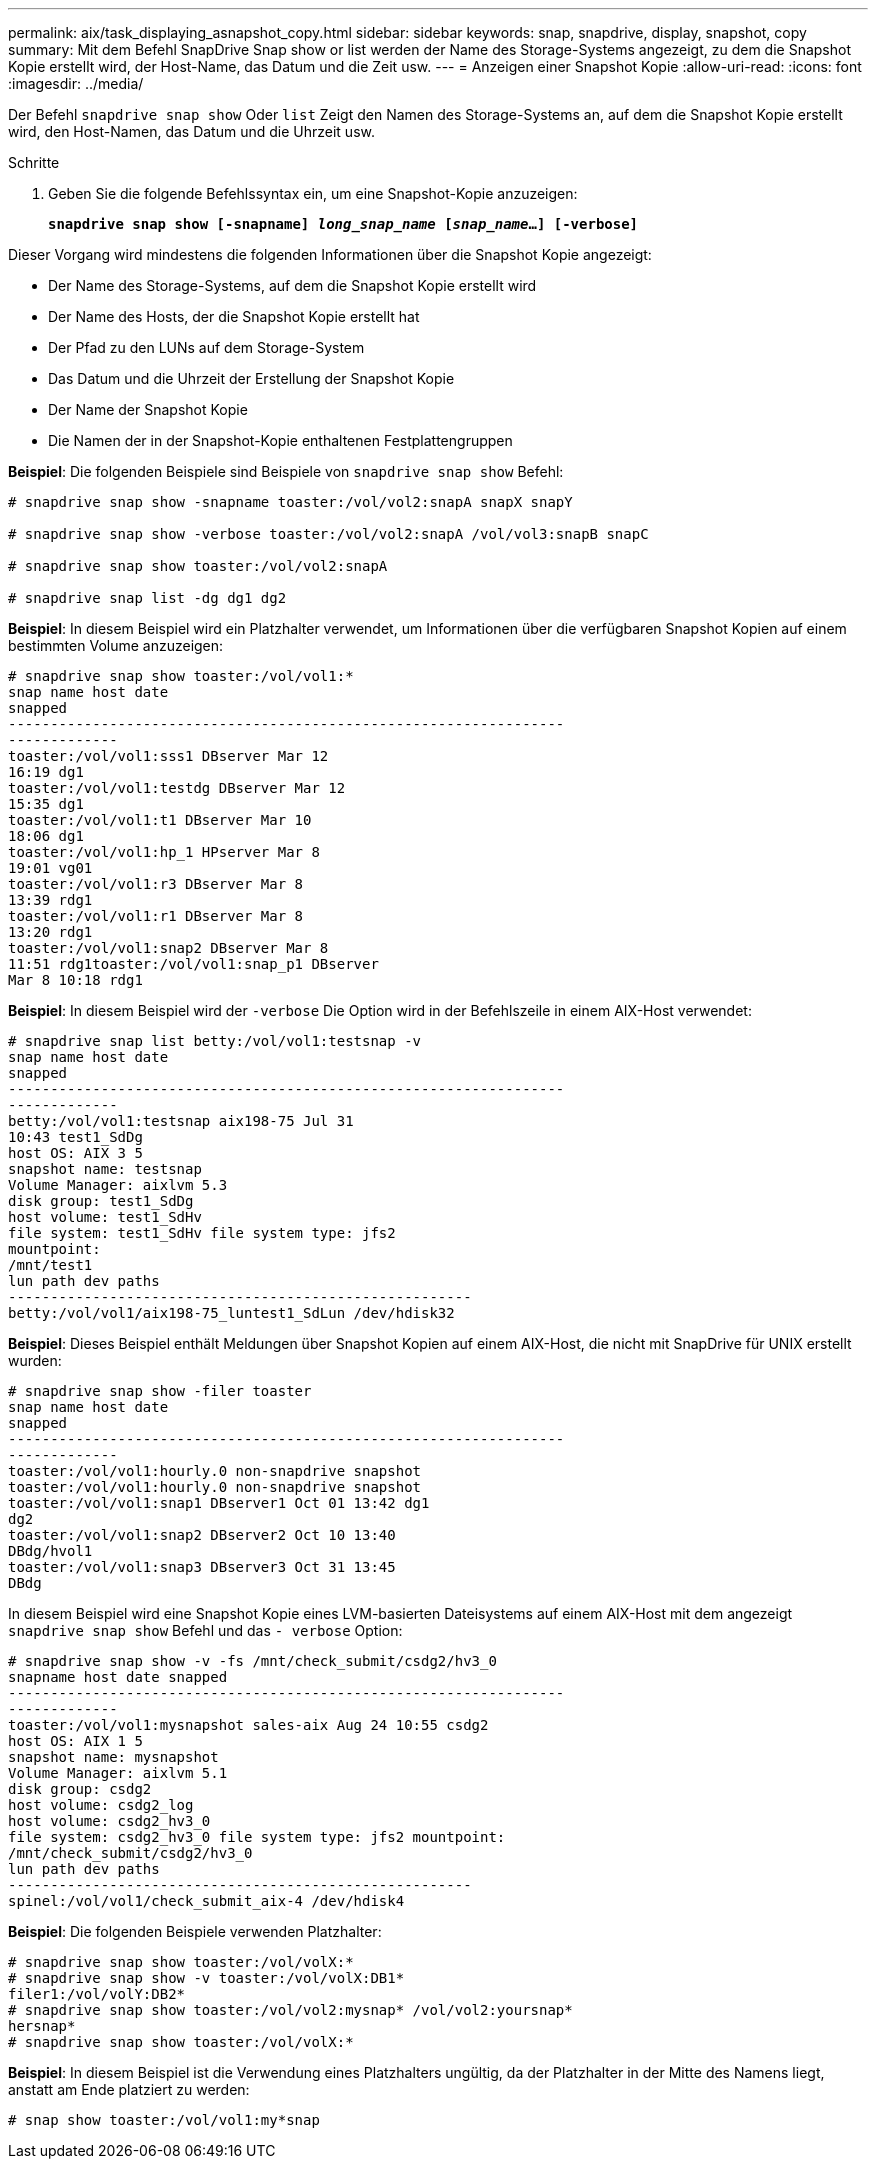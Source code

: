 ---
permalink: aix/task_displaying_asnapshot_copy.html 
sidebar: sidebar 
keywords: snap, snapdrive, display, snapshot, copy 
summary: Mit dem Befehl SnapDrive Snap show or list werden der Name des Storage-Systems angezeigt, zu dem die Snapshot Kopie erstellt wird, der Host-Name, das Datum und die Zeit usw. 
---
= Anzeigen einer Snapshot Kopie
:allow-uri-read: 
:icons: font
:imagesdir: ../media/


[role="lead"]
Der Befehl `snapdrive snap show` Oder `list` Zeigt den Namen des Storage-Systems an, auf dem die Snapshot Kopie erstellt wird, den Host-Namen, das Datum und die Uhrzeit usw.

.Schritte
. Geben Sie die folgende Befehlssyntax ein, um eine Snapshot-Kopie anzuzeigen:
+
`*snapdrive snap show [-snapname] _long_snap_name_ [_snap_name_...] [-verbose]*`



Dieser Vorgang wird mindestens die folgenden Informationen über die Snapshot Kopie angezeigt:

* Der Name des Storage-Systems, auf dem die Snapshot Kopie erstellt wird
* Der Name des Hosts, der die Snapshot Kopie erstellt hat
* Der Pfad zu den LUNs auf dem Storage-System
* Das Datum und die Uhrzeit der Erstellung der Snapshot Kopie
* Der Name der Snapshot Kopie
* Die Namen der in der Snapshot-Kopie enthaltenen Festplattengruppen


*Beispiel*: Die folgenden Beispiele sind Beispiele von `snapdrive snap show` Befehl:

[listing]
----
# snapdrive snap show -snapname toaster:/vol/vol2:snapA snapX snapY

# snapdrive snap show -verbose toaster:/vol/vol2:snapA /vol/vol3:snapB snapC

# snapdrive snap show toaster:/vol/vol2:snapA

# snapdrive snap list -dg dg1 dg2
----
*Beispiel*: In diesem Beispiel wird ein Platzhalter verwendet, um Informationen über die verfügbaren Snapshot Kopien auf einem bestimmten Volume anzuzeigen:

[listing]
----
# snapdrive snap show toaster:/vol/vol1:*
snap name host date
snapped
------------------------------------------------------------------
-------------
toaster:/vol/vol1:sss1 DBserver Mar 12
16:19 dg1
toaster:/vol/vol1:testdg DBserver Mar 12
15:35 dg1
toaster:/vol/vol1:t1 DBserver Mar 10
18:06 dg1
toaster:/vol/vol1:hp_1 HPserver Mar 8
19:01 vg01
toaster:/vol/vol1:r3 DBserver Mar 8
13:39 rdg1
toaster:/vol/vol1:r1 DBserver Mar 8
13:20 rdg1
toaster:/vol/vol1:snap2 DBserver Mar 8
11:51 rdg1toaster:/vol/vol1:snap_p1 DBserver
Mar 8 10:18 rdg1
----
*Beispiel*: In diesem Beispiel wird der `-verbose` Die Option wird in der Befehlszeile in einem AIX-Host verwendet:

[listing]
----
# snapdrive snap list betty:/vol/vol1:testsnap -v
snap name host date
snapped
------------------------------------------------------------------
-------------
betty:/vol/vol1:testsnap aix198-75 Jul 31
10:43 test1_SdDg
host OS: AIX 3 5
snapshot name: testsnap
Volume Manager: aixlvm 5.3
disk group: test1_SdDg
host volume: test1_SdHv
file system: test1_SdHv file system type: jfs2
mountpoint:
/mnt/test1
lun path dev paths
-------------------------------------------------------
betty:/vol/vol1/aix198-75_luntest1_SdLun /dev/hdisk32
----
*Beispiel*: Dieses Beispiel enthält Meldungen über Snapshot Kopien auf einem AIX-Host, die nicht mit SnapDrive für UNIX erstellt wurden:

[listing]
----
# snapdrive snap show -filer toaster
snap name host date
snapped
------------------------------------------------------------------
-------------
toaster:/vol/vol1:hourly.0 non-snapdrive snapshot
toaster:/vol/vol1:hourly.0 non-snapdrive snapshot
toaster:/vol/vol1:snap1 DBserver1 Oct 01 13:42 dg1
dg2
toaster:/vol/vol1:snap2 DBserver2 Oct 10 13:40
DBdg/hvol1
toaster:/vol/vol1:snap3 DBserver3 Oct 31 13:45
DBdg
----
In diesem Beispiel wird eine Snapshot Kopie eines LVM-basierten Dateisystems auf einem AIX-Host mit dem angezeigt `snapdrive snap show` Befehl und das `- verbose` Option:

[listing]
----
# snapdrive snap show -v -fs /mnt/check_submit/csdg2/hv3_0
snapname host date snapped
------------------------------------------------------------------
-------------
toaster:/vol/vol1:mysnapshot sales-aix Aug 24 10:55 csdg2
host OS: AIX 1 5
snapshot name: mysnapshot
Volume Manager: aixlvm 5.1
disk group: csdg2
host volume: csdg2_log
host volume: csdg2_hv3_0
file system: csdg2_hv3_0 file system type: jfs2 mountpoint:
/mnt/check_submit/csdg2/hv3_0
lun path dev paths
-------------------------------------------------------
spinel:/vol/vol1/check_submit_aix-4 /dev/hdisk4
----
*Beispiel*: Die folgenden Beispiele verwenden Platzhalter:

[listing]
----
# snapdrive snap show toaster:/vol/volX:*
# snapdrive snap show -v toaster:/vol/volX:DB1*
filer1:/vol/volY:DB2*
# snapdrive snap show toaster:/vol/vol2:mysnap* /vol/vol2:yoursnap*
hersnap*
# snapdrive snap show toaster:/vol/volX:*
----
*Beispiel*: In diesem Beispiel ist die Verwendung eines Platzhalters ungültig, da der Platzhalter in der Mitte des Namens liegt, anstatt am Ende platziert zu werden:

[listing]
----
# snap show toaster:/vol/vol1:my*snap
----